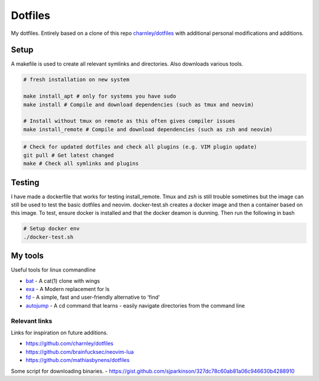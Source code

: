 Dotfiles
========

My dotfiles. Entirely based on a clone of this repo `charnley/dotfiles <https://github.com/charnley/dotfiles>`_ 
with additional personal modifications and additions.

Setup
-----

A makefile is used to create all relevant symlinks and directories. Also downloads various tools. 

.. code-block:: bash

    # fresh installation on new system

    make install_apt # only for systems you have sudo
    make install # Compile and download dependencies (such as tmux and neovim)

    # Install without tmux on remote as this often gives compiler issues
    make install_remote # Compile and download dependencies (such as zsh and neovim)


.. code-block:: bash

    # Check for updated dotfiles and check all plugins (e.g. VIM plugin update)
    git pull # Get latest changed
    make # Check all symlinks and plugins

Testing
-----
I have made a dockerfile that works for testing install_remote. Tmux and zsh is still trouble sometimes but the image can still be used to test the basic dotfiles and neovim.
docker-test.sh creates a docker image and then a container based on this image.
To test, ensure docker is installed and that the docker deamon is dunning. Then run the following in bash

.. code-block:: bash

    # Setup docker env
    ./docker-test.sh

My tools
---------
Useful tools for linux commandline

- bat_ - A cat(1) clone with wings
- exa_ - A Modern replacement for ls
- fd_ - A simple, fast and user-friendly alternative to 'find'
- autojump_ - A cd command that learns - easily navigate directories from the command line


.. _bat: https://github.com/sharkdp/bat
.. _exa: https://github.com/ogham/exa
.. _fd : https://github.com/sharkdp/fd
.. _autojump: https://github.com/wting/autojump

Relevant links
_________________
Links for inspiration on future additions. 

- `<https://github.com/charnley/dotfiles>`_
- `<https://github.com/brainfucksec/neovim-lua>`_
- `<https://github.com/mathiasbynens/dotfiles>`_

Some script for downloading binaries.
- https://gist.github.com/sjparkinson/327dc78c60ab81a06c946630b4288910


